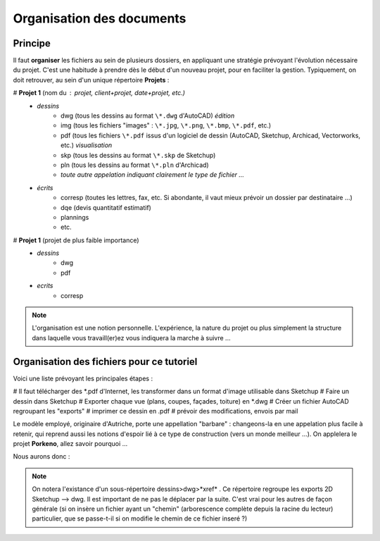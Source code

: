 Organisation des documents
---------------------------

Principe
~~~~~~~~~~

Il faut **organiser** les fichiers au sein de plusieurs dossiers, en appliquant une stratégie prévoyant l'évolution nécessaire du projet. C'est une habitude à prendre dès le début d'un nouveau projet, pour en faciliter la gestion. Typiquement, on doit retrouver, au sein d'un unique répertoire **Projets** : 

# **Projet 1** (nom du : projet, client+projet, date+projet, etc.)
	* *dessins*
		* dwg (tous les dessins au format ``\*.dwg``  d'AutoCAD) *édition*
		* img (tous les fichiers "images" : ``\*.jpg``, ``\*.png``, ``\*.bmp``, ``\*.pdf``, etc.)
		* pdf (tous les fichiers ``\*.pdf`` issus d'un logiciel de dessin (AutoCAD, Sketchup, Archicad, Vectorworks, etc.) *visualisation*
		* skp (tous les dessins au format ``\*.skp`` de Sketchup)
		* pln (tous les dessins au format ``\*.pln`` d'Archicad)
		* *toute autre appelation indiquant clairement le type de fichier ...*
	* *écrits*
		* corresp (toutes les lettres, fax, etc. Si abondante, il vaut mieux prévoir un dossier par destinataire ...)
		* dqe (devis quantitatif estimatif)
		* plannings
		* etc.
# **Projet 1** (projet de plus faible importance)
	* *dessins*
		* dwg
		* pdf
	* *ecrits*
		* corresp

.. note:: 
	L'organisation est une notion personnelle. L'expérience, la nature du projet ou plus simplement la structure dans laquelle vous travaill(er)ez vous indiquera la marche à suivre ...


Organisation des fichiers pour ce tutoriel
~~~~~~~~~~~~~~~~~~~~~~~~~~~~~~~~~~~~~~~~~~

Voici une liste prévoyant les principales étapes :

# Il faut télécharger des \*.pdf d'Internet, les transformer dans un format d'image utilisable dans Sketchup
# Faire un dessin dans Sketchup
# Exporter chaque vue (plans, coupes, façades, toiture) en \*.dwg
# Créer un fichier AutoCAD regroupant les "exports"
# imprimer ce dessin en \.pdf
# prévoir des modifications, envois par mail

Le modèle employé, originaire d'Autriche, porte une appellation "barbare" : changeons-la en une appelation plus facile à retenir, qui reprend aussi les notions d'espoir lié à ce type de construction (vers un monde meilleur ...). On applelera le projet **Porkeno**, allez savoir pourquoi ...

Nous aurons donc :

.. image:: img/view-dir-porkeno.png
	:width: 600
	:alt: Vue de l'ensemble de l'arborescence complète du projet
	:align: center


.. note:: 
	On notera l'existance d'un sous-répertoire dessins>dwg>*xref* . Ce répertoire regroupe les exports 2D Sketchup --> dwg. Il est important de ne pas le déplacer par la suite. C'est vrai pour les autres de façon générale (si on insère un fichier ayant un "chemin" (arborescence complète depuis la racine du lecteur) particulier, que se passe-t-il si on modifie le chemin de ce fichier inseré ?)
	
	